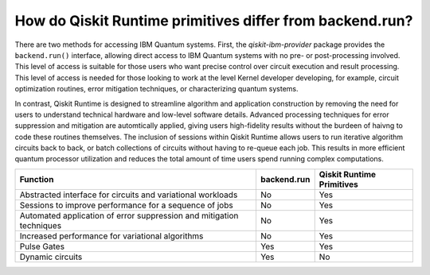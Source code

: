 How do Qiskit Runtime primitives differ from backend.run?
=========================================================

There are two methods for accessing IBM Quantum systems.  First, the
`qiskit-ibm-provider` package provides the ``backend.run()`` interface,
allowing direct access to IBM Quantum systems with no pre- or post-processing
involved. This level of access is suitable for those users who want precise
control over circuit execution and result processing. This level of access
is needed for those looking to work at the level Kernel developer developing,
for example, circuit optimization routines, error mitigation techniques, or
characterizing quantum systems.

In contrast, Qiskit Runtime is designed to streamline algorithm and application construction
by removing the need for users to understand
technical hardware and low-level software details. Advanced processing techniques
for error suppression and mitigation are automtically applied, giving users
high-fidelity results without the burdeen of haivng to code these routines
themselves. The inclusion of sessions within Qiskit Runtime allows users
to run iterative algorithm circuits back to back, or batch collections of circuits
without having to re-queue each job. This results in more efficient quantum processor utilization
and reduces the total amount of time users spend running
complex computations.


+---------------------------------------------------------------------------------+-----------------------+---------------------------+
| Function                                                                        | backend.run           | Qiskit Runtime Primitives |
+=================================================================================+=======================+===========================+
| Abstracted interface for circuits and variational workloads                     | No                    | Yes                       |
+---------------------------------------------------------------------------------+-----------------------+---------------------------+
| Sessions to improve performance for a sequence of jobs                          | No                    | Yes                       |
+---------------------------------------------------------------------------------+-----------------------+---------------------------+
| Automated application of error suppression and mitigation techniques            | No                    | Yes                       |
+---------------------------------------------------------------------------------+-----------------------+---------------------------+
| Increased performance for variational algorithms                                | No                    | Yes                       |
+---------------------------------------------------------------------------------+-----------------------+---------------------------+
| Pulse Gates                                                                     | Yes                   | Yes                       |
+---------------------------------------------------------------------------------+-----------------------+---------------------------+
| Dynamic circuits                                                                | Yes                   | No                        |
+---------------------------------------------------------------------------------+-----------------------+---------------------------+
